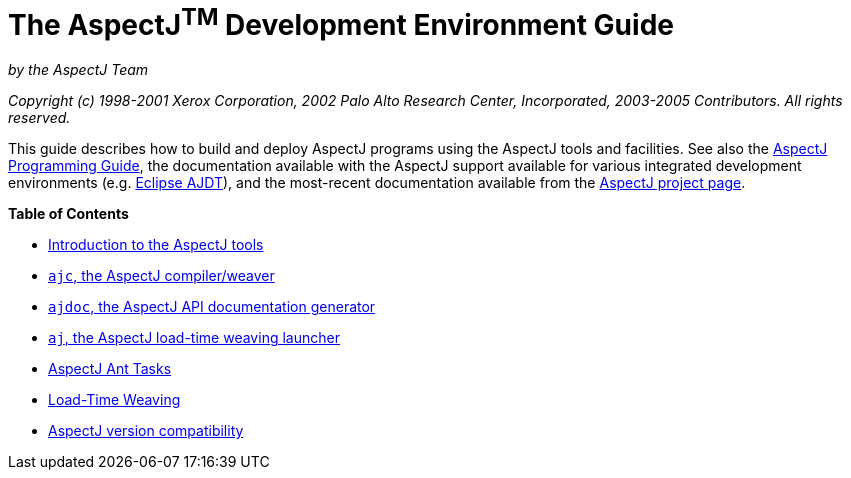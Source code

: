 = The AspectJ^TM^ Development Environment Guide
:doctype: book
:leveloffset: +1

_by the AspectJ Team_

_Copyright (c) 1998-2001 Xerox Corporation, 2002 Palo Alto Research Center, Incorporated, 2003-2005 Contributors.
All rights reserved._

This guide describes how to build and deploy AspectJ programs using the AspectJ tools and facilities. See also the
xref:progguide:progguide.adoc[AspectJ Programming Guide], the documentation available with the AspectJ support
available for various integrated development environments (e.g. https://www.eclipse.org/ajdt/[Eclipse AJDT]), and the
most-recent documentation available from the https://eclipse.org/aspectj[AspectJ project page].

**Table of Contents**

* xref:tools-intro.adoc[Introduction to the AspectJ tools]
* xref:ajc.adoc[`ajc`, the AspectJ compiler/weaver]
* xref:ajdoc.adoc[`ajdoc`, the AspectJ API documentation generator]
* xref:aj.adoc[`aj`, the AspectJ load-time weaving launcher]
* xref:antsupport.adoc[AspectJ Ant Tasks]
* xref:ltw.adoc[Load-Time Weaving]
* xref:compatibility.adoc[AspectJ version compatibility]
